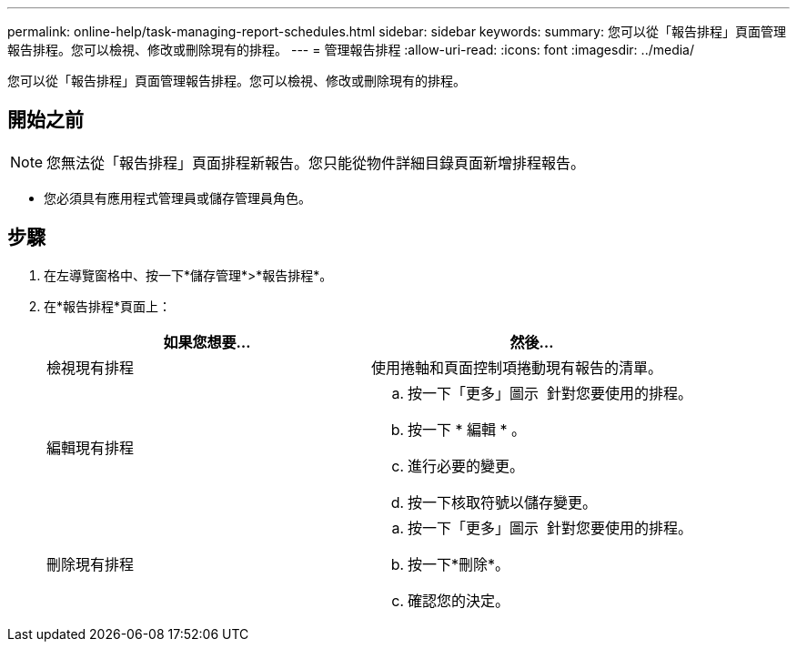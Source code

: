 ---
permalink: online-help/task-managing-report-schedules.html 
sidebar: sidebar 
keywords:  
summary: 您可以從「報告排程」頁面管理報告排程。您可以檢視、修改或刪除現有的排程。 
---
= 管理報告排程
:allow-uri-read: 
:icons: font
:imagesdir: ../media/


[role="lead"]
您可以從「報告排程」頁面管理報告排程。您可以檢視、修改或刪除現有的排程。



== 開始之前

[NOTE]
====
您無法從「報告排程」頁面排程新報告。您只能從物件詳細目錄頁面新增排程報告。

====
* 您必須具有應用程式管理員或儲存管理員角色。




== 步驟

. 在左導覽窗格中、按一下*儲存管理*>*報告排程*。
. 在*報告排程*頁面上：
+
|===
| 如果您想要... | 然後... 


 a| 
檢視現有排程
 a| 
使用捲軸和頁面控制項捲動現有報告的清單。



 a| 
編輯現有排程
 a| 
.. 按一下「更多」圖示 image:../media/more-icon.gif[""] 針對您要使用的排程。
.. 按一下 * 編輯 * 。
.. 進行必要的變更。
.. 按一下核取符號以儲存變更。




 a| 
刪除現有排程
 a| 
.. 按一下「更多」圖示 image:../media/more-icon.gif[""] 針對您要使用的排程。
.. 按一下*刪除*。
.. 確認您的決定。


|===

